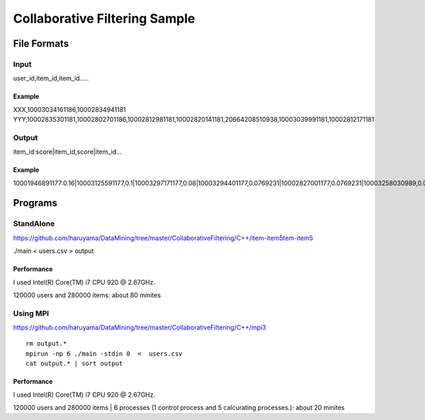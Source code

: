 Collaborative Filtering Sample
===============================

File Formats
--------------

Input
######

user_id,item_id,item_id.....

Example
^^^^^^^
XXX,10003034161186,10002834941181
YYY,10002835301181,10002802701186,10002812981181,10002820141181,20664208510938,10003039991181,10002812171181

Output
#######

item_id:score|item_id,score|item_id...

Example
^^^^^^^

10001946891177:0.16|10003125591177,0.1|10003297171177,0.08|10003294401177,0.0769231|10002827001177,0.0769231|10003258030989,0.0769231|10003208731177,0.0769231|10002884920113,0.0769231|10003340900769,0.0769231|10003121840813,0.0769231|10002308561176,

Programs
--------


StandAlone
##########

https://github.com/haruyama/DataMining/tree/master/CollaborativeFiltering/C++/item-item5tem-item5

./main <  users.csv > output

Performance
^^^^^^^^^^^
I used Intel(R) Core(TM) i7 CPU 920  @ 2.67GHz.

120000 users and 280000 items: about 80 minites 

Using MPI
#########

https://github.com/haruyama/DataMining/tree/master/CollaborativeFiltering/C++/mpi3

::

  rm output.*
  mpirun -np 6 ./main -stdin 0  <  users.csv
  cat output.* | sort output


Performance
^^^^^^^^^^^
I used Intel(R) Core(TM) i7 CPU 920  @ 2.67GHz.

120000 users and 280000 items | 6 processes (1 control process and 5 calcurating processes.): about 20 minites
